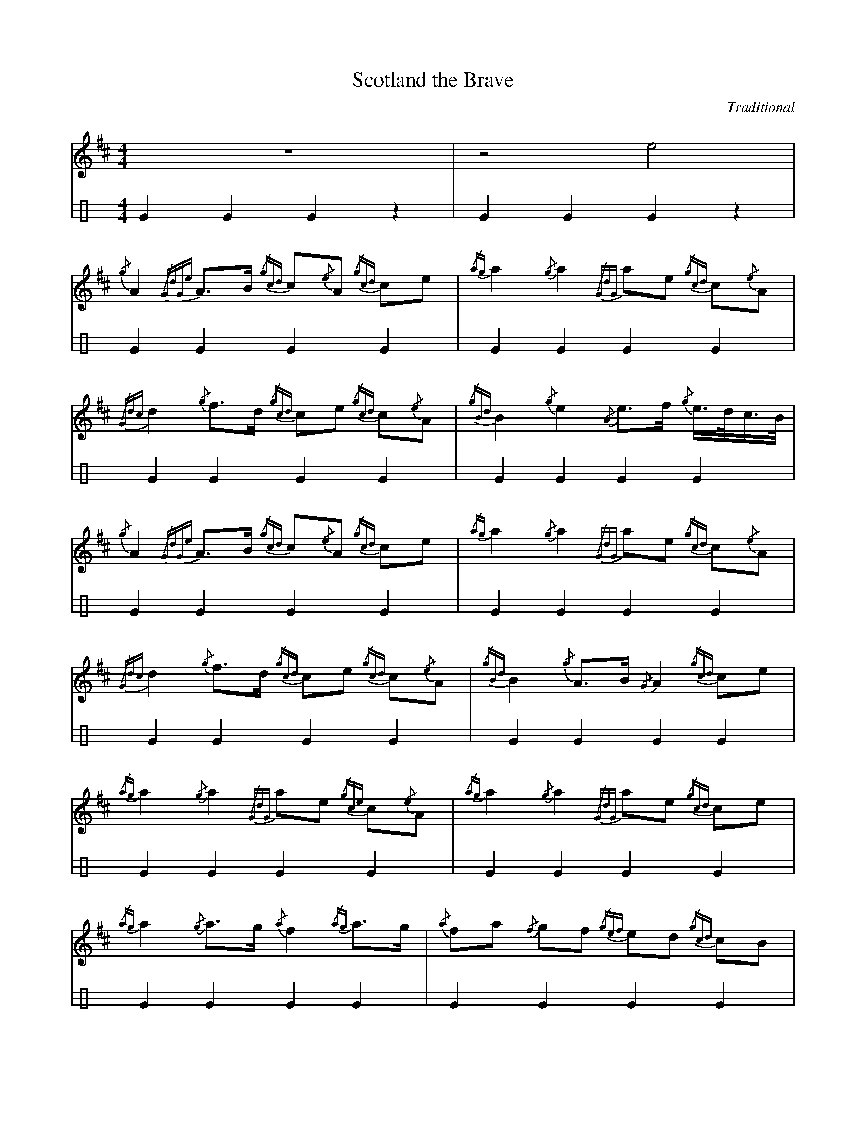 %%linebreak !
%%MIDI gracedivider 8
%%MIDI drone 70 45 33 70 70
% %%MIDI drum ddd 76 77 77 100 100 100
% %%MIDI droneon
% %%MIDI drumon

X:10
T:Scotland the Brave
C:Traditional
M:4/4
K:D
V:chanter
%%MIDI channel 0
%%MIDI program 109
z8 | z4 e4 |!
{/g}A2{/GdGe}A3/2B/2 {/gcd}c1{/e}A1 {/gcd}c1e1|{/ag}a2{/g}a2 {/GdG}a1e1 {/gcd}c1{/e}A1|{/Gdc}d2{/g}f3/2d/2 {/gcd}c1e1 {/gcd}c1{/e}A1|{/gBd}B2{/g}e2{/A}e3/2f/2 {/g}e3/4d/4c3/4B/4|!
{/g}A2{/GdGe}A3/2B/2 {/gcd}c1{/e}A1 {/gcd}c1e1|{/ag}a2{/g}a2{/GdG}a1e1 {/gcd}c1{/e}A1|{/Gdc}d2{/g}f3/2d/2 {/gcd}c1e1 {/gcd}c1{/e}A1|{/gBd}B2{/g}A3/2B/2{/G}A2{/gcd}c1e1|!
{/ag}a2{/g}a2{/GdG}a1e1 {/gce}c1{/e}A1|{/ag}a2{/g}a2{/GdG}a1e1 {/gcd}c1e1| {/ag}a2 {/g}a3/2g/2 {/a}f2{/ag}a3/2g/2 | {/a}fa {/f}gf {/gef}ed {/gcd}cB|!
{/g}A2{/GdGe}A3/2B/2 {/gcd}c1{/e}A1 {/gcd}c1e1|{/ag}a2{/g}a2{/GdG}a1e1 {/gcd}c1{/e}A1|{/Gdc}d2{/g}f3/2d/2 {/gcd}c1e1 {/gcd}c1{/e}A1|{/gBd}B2{/g}A3/2B/2{/G}A4|]
V:bass clef=perc
K:C stafflines=3
%%MIDI channel 10
%%MIDI program 0
%%MIDI drummap G 36
G2 G2 G2 z2 | G2 G2 G2 z2 |!
G2 G2 G2 G2 | G2 G2 G2 G2 |!
G2 G2 G2 G2 | G2 G2 G2 G2 |!
G2 G2 G2 G2 | G2 G2 G2 G2 |!
G2 G2 G2 G2 | G2 G2 G2 G2 |!
G2 G2 G2 G2 | G2 G2 G2 G2 |!
G2 G2 G2 G2 | G2 G2 G2 G2 |!
G2 G2 G2 G2 | G2 G2 G2 G2 |!
GG z2 GG z2 | G2 G2 G4 |]
